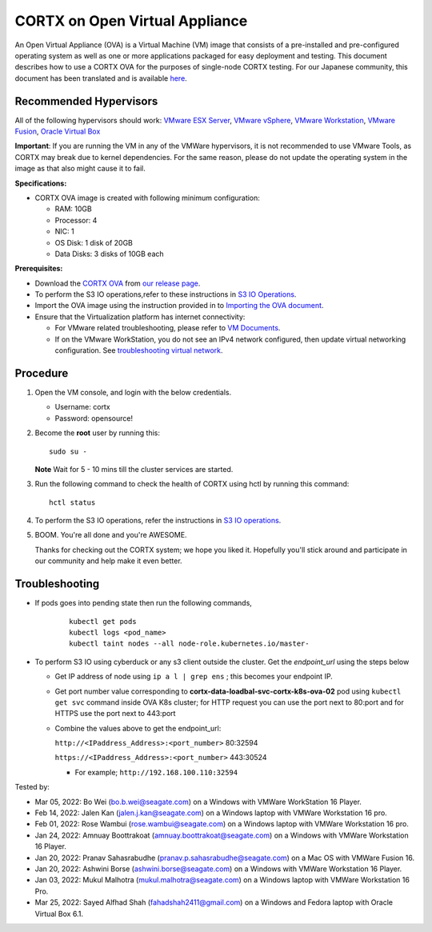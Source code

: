 
================================
CORTX on Open Virtual Appliance
================================
An Open Virtual Appliance (OVA) is a Virtual Machine (VM) image that consists of a pre-installed and pre-configured operating system as well as one or more applications packaged for easy deployment and testing.  This document describes how to use a CORTX OVA for the purposes of single-node CORTX testing. 
For our Japanese community, this document has been translated and is available `here <https://qiita.com/Taroi_Japanista/items/0ac03f55dce3f7433adf>`_.

***********************
Recommended Hypervisors
***********************
All of the following hypervisors should work: `VMware ESX Server <https://www.vmware.com/products/esxi-and-esx.html>`_,
`VMware vSphere <https://www.vmware.com/products/vsphere.html>`_,
`VMware Workstation <https://www.vmware.com/products/workstation-pro.html>`_,
`VMware Fusion <https://www.vmware.com/in/products/fusion/fusion-evaluation.html>`_,
`Oracle Virtual Box <https://www.virtualbox.org/>`_

**Important**: If you are running the VM in any of the VMWare hypervisors, it is not recommended to use VMware Tools, as CORTX may break due to kernel dependencies. For the same reason, please do not update the operating system in the image as that also might cause it to fail.

**Specifications:**

- CORTX OVA image is created with following minimum configuration:

  - RAM: 10GB
  - Processor: 4
  - NIC: 1
  - OS Disk: 1 disk of 20GB
  - Data Disks: 3 disks of 10GB each

**Prerequisites:**

- Download the `CORTX OVA <https://cortxova.s3.us-west-2.amazonaws.com/ova-2.0.0-585.ova>`_ from `our release page <https://github.com/Seagate/cortx/releases/latest>`_.
- To perform the S3 IO operations,refer to these instructions in `S3 IO Operations <https://github.com/Seagate/cortx/blob/main/doc/ova/2.0.0/PI-5/S3_IO_Operations.md>`_.
- Import the OVA image using the instruction provided in  to `Importing the OVA document <https://github.com/Seagate/cortx/blob/main/doc/Importing_OVA_File.rst>`_.
- Ensure that the Virtualization platform has internet connectivity:
   
  - For VMware related troubleshooting, please refer to `VM Documents <https://docs.vmware.com/en/VMware-vSphere/index.html>`_. 
  - If on the VMware WorkStation, you do not see an IPv4 network configured, then update virtual networking configuration. See `troubleshooting virtual network <https://github.com/Seagate/cortx/blob/main/doc/troubleshoot_virtual_network.rst>`_.

**********
Procedure
**********

#. Open the VM console, and login with the below credentials.

   * Username: cortx 
   * Password: opensource!
  
#. Become the **root** user by running this:
   
   ::
   
       sudo su -
       
   **Note** Wait for 5 - 10 mins till the cluster services are started.
   
#. Run the following command to check the health of CORTX using hctl by running this command:

   ::

       hctl status

 
#. To perform the S3 IO operations, refer the instructions in `S3 IO operations <https://github.com/Seagate/cortx/blob/main/doc/ova/2.0.0/PI-5/S3_IO_Operations.md>`_.

#. BOOM. You're all done and you're AWESOME. 

   Thanks for checking out the CORTX system; we hope you liked it. Hopefully you'll stick around and participate in our community and help make it even better.

 

***************
Troubleshooting
***************

- If pods goes into pending state then run the following commands,

   ::

       kubectl get pods
       kubectl logs <pod_name>
       kubectl taint nodes --all node-role.kubernetes.io/master-

- To perform S3 IO using cyberduck or any s3 client outside the cluster. Get the `endpoint_url` using the steps below
  
  - Get IP address of node using ``ip a l | grep ens`` ; this becomes your endpoint IP.
  
  - Get port number value corresponding to **cortx-data-loadbal-svc-cortx-k8s-ova-02** pod using ``kubectl get svc`` command inside OVA K8s cluster; for HTTP request you can use the port next to 80:port and for HTTPS use the port next to 443:port

  - Combine the values above to get the endpoint_url:
  
    ``http://<IPaddress_Address>:<port_number>`` 80:32594
    
    ``https://<IPaddress_Address>:<port_number>`` 443:30524
    
    - For example; ``http://192.168.100.110:32594``

Tested by:

- Mar 05, 2022: Bo Wei (bo.b.wei@seagate.com) on a Windows with VMWare WorkStation 16 Player.
- Feb 14, 2022: Jalen Kan (jalen.j.kan@seagate.com) on a Windows laptop with VMWare Workstation 16 pro. 
- Feb 01, 2022: Rose Wambui (rose.wambui@seagate.com) on a Windows laptop with VMWare Workstation 16 pro. 
- Jan 24, 2022: Amnuay Boottrakoat (amnuay.boottrakoat@seagate.com) on a Windows with VMWare Workstation 16 Player.
- Jan 20, 2022: Pranav Sahasrabudhe (pranav.p.sahasrabudhe@seagate.com) on a Mac OS with VMWare Fusion 16.
- Jan 20, 2022: Ashwini Borse (ashwini.borse@seagate.com) on a Windows with VMWare Workstation 16 Player.
- Jan 03, 2022: Mukul Malhotra (mukul.malhotra@seagate.com) on a Windows laptop with VMWare Workstation 16 Pro.
- Mar 25, 2022: Sayed Alfhad Shah (fahadshah2411@gmail.com) on a Windows and Fedora laptop with Oracle Virtual Box 6.1.
